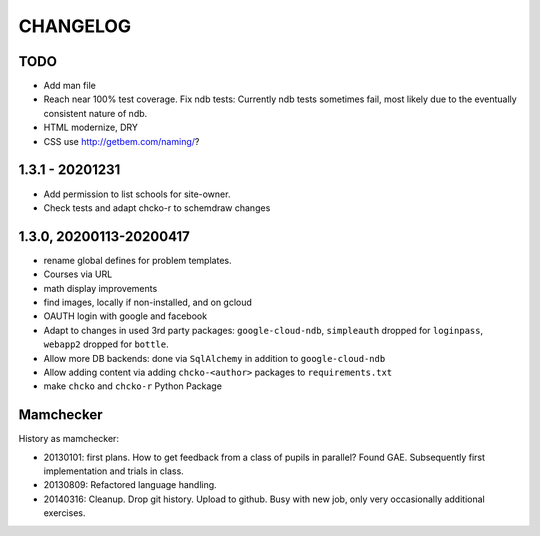 =========
CHANGELOG
=========

TODO
====

- Add man file

- Reach near 100% test coverage.
  Fix ndb tests: Currently ndb tests sometimes fail,
  most likely due to the eventually consistent nature of ndb.

- HTML modernize, DRY

- CSS use http://getbem.com/naming/?

1.3.1 - 20201231
================

- Add permission to list schools for site-owner.
- Check tests and adapt chcko-r to schemdraw changes

1.3.0, 20200113-20200417
========================

- rename global defines for problem templates.

- Courses via URL

- math display improvements

- find images, locally if non-installed, and on gcloud

- OAUTH login with google and facebook

- Adapt to changes in used 3rd party packages:
  ``google-cloud-ndb``, ``simpleauth`` dropped for ``loginpass``,
  ``webapp2`` dropped for ``bottle``.

- Allow more DB backends: done via ``SqlAlchemy`` in addition to ``google-cloud-ndb``

- Allow adding content via adding ``chcko-<author>`` packages to ``requirements.txt``

- make ``chcko`` and ``chcko-r`` Python Package


Mamchecker
==========

History as mamchecker:

- 20130101: first plans.
  How to get feedback from a class of pupils in parallel?
  Found GAE.
  Subsequently first implementation and trials in class.

- 20130809:
  Refactored language handling.

- 20140316:
  Cleanup.
  Drop git history.
  Upload to github.
  Busy with new job, only very occasionally additional exercises.
